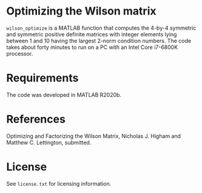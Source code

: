 * Optimizing the Wilson matrix

=wilson_optimize= is a MATLAB function that computes the 
4-by-4 symmetric and symmetric positive definite matrices
with integer elements lying between 1 and 10 having the largest 2-norm
condition numbers.
The code takes about forty minutes to run on a PC with an
Intel Core i7-6800K processor.

* Requirements

The code was developed in MATLAB R2020b.

* References

Optimizing and Factorizing the Wilson Matrix,
Nicholas J. Higham and Matthew C. Lettington, submitted.

* License

See =license.txt= for licensing information.
